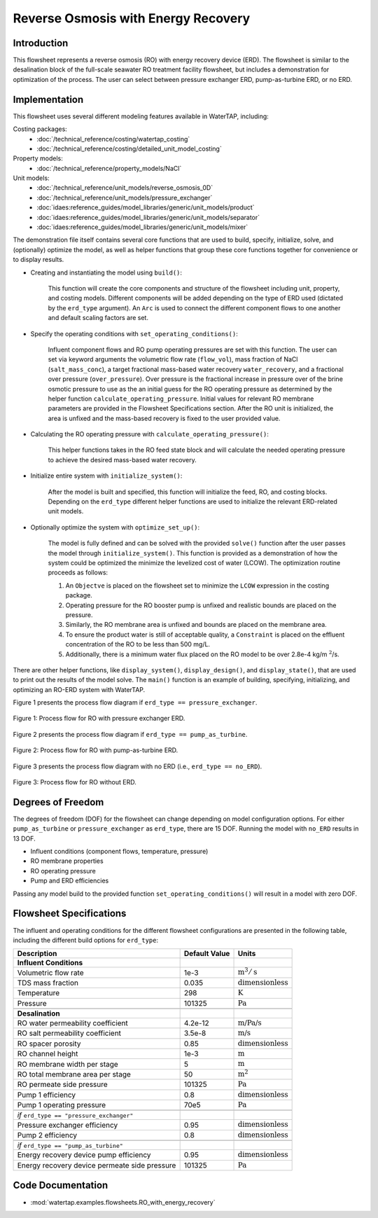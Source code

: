 .. _RO_ERD_flowsheet:

Reverse Osmosis with Energy Recovery
====================================

Introduction
------------

This flowsheet represents a reverse osmosis (RO) with energy recovery device (ERD). 
The flowsheet is similar to the desalination block of the full-scale seawater RO treatment facility flowsheet,
but includes a demonstration for optimization of the process. The user can select between pressure exchanger ERD, 
pump-as-turbine ERD, or no ERD.

Implementation
--------------

This flowsheet uses several different modeling features available in WaterTAP, including:

Costing packages:
    * :doc:`/technical_reference/costing/watertap_costing`
    * :doc:`/technical_reference/costing/detailed_unit_model_costing`
Property models:
    * :doc:`/technical_reference/property_models/NaCl`
Unit models:
    * :doc:`/technical_reference/unit_models/reverse_osmosis_0D`
    * :doc:`/technical_reference/unit_models/pressure_exchanger`
    * :doc:`idaes:reference_guides/model_libraries/generic/unit_models/product`
    * :doc:`idaes:reference_guides/model_libraries/generic/unit_models/separator`
    * :doc:`idaes:reference_guides/model_libraries/generic/unit_models/mixer`

The demonstration file itself contains several core functions that are used to build, specify, initialize, solve, and (optionally) optimize the model, 
as well as helper functions that group these core functions together for convenience or to display results.

* Creating and instantiating the model using ``build()``:
    
    This function will create the core components and structure of the flowsheet including unit, property, and costing models.
    Different components will be added depending on the type of ERD used (dictated by the ``erd_type`` argument).
    An ``Arc`` is used to connect the different component flows to one another and default scaling factors are set.

* Specify the operating conditions with ``set_operating_conditions()``:

    Influent component flows and RO pump operating pressures are set with this function.
    The user can set via keyword arguments the volumetric flow rate (``flow_vol``), mass fraction of NaCl (``salt_mass_conc``),
    a target fractional mass-based water recovery ``water_recovery``, and a fractional over pressure (``over_pressure``). 
    Over pressure is the fractional increase in pressure over of the brine osmotic pressure to use as the
    an initial guess for the RO operating pressure as determined by the helper function ``calculate_operating_pressure``.
    Initial values for relevant RO membrane parameters are provided in the Flowsheet Specifications section.
    After the RO unit is initialized, the area is unfixed and the mass-based recovery is fixed to the 
    user provided value.

* Calculating the RO operating pressure with ``calculate_operating_pressure()``:

    This helper functions takes in the RO feed state block and will calculate the needed operating pressure
    to achieve the desired mass-based water recovery.

* Initialize entire system with ``initialize_system()``:

    After the model is built and specified, this function will initialize the feed, RO, and costing blocks.
    Depending on the ``erd_type`` different helper functions are used to initialize the relevant 
    ERD-related unit models.    

* Optionally optimize the system with ``optimize_set_up()``:

    The model is fully defined and can be solved with the provided ``solve()`` function after the user passes 
    the model through ``initialize_system()``. This function is provided as a demonstration of how the system could be
    optimized the minimize the levelized cost of water (LCOW). The optimization routine proceeds as follows:

    #. An ``Objectve`` is placed on the flowsheet set to minimize the ``LCOW`` expression in the costing package.
    #. Operating pressure for the RO booster pump is unfixed and realistic bounds are placed on the pressure.
    #. Similarly, the RO membrane area is unfixed and bounds are placed on the membrane area.
    #. To ensure the product water is still of acceptable quality, a ``Constraint`` is placed on the effluent 
       concentration of the RO to be less than 500 mg/L.
    #. Additionally, there is a minimum water flux placed on the RO model to be over 2.8e-4 kg/m :math:`\text{}^2`/s.

There are other helper functions, like ``display_system()``, ``display_design()``, and ``display_state()``, that 
are used to print out the results of the model solve. The ``main()`` function is an example of building, specifying, 
initializing, and optimizing an RO-ERD system with WaterTAP.


Figure 1 presents the process flow diagram if ``erd_type == pressure_exchanger``.

.. figure:: ../../_static/flowsheets/RO_w_ERD-PXR.png
    :width: 600
    :align: center

    Figure 1: Process flow for RO with pressure exchanger ERD.

Figure 2 presents the process flow diagram if ``erd_type == pump_as_turbine``.

.. figure:: ../../_static/flowsheets/RO_w_ERD-turbine.png
    :width: 600
    :align: center

    Figure 2: Process flow for RO with pump-as-turbine ERD.


Figure 3 presents the process flow diagram with no ERD (i.e., ``erd_type == no_ERD``).

.. figure:: ../../_static/flowsheets/RO_w_ERD-no_ERD.png
    :width: 600
    :align: center

    Figure 3: Process flow for RO without ERD.


Degrees of Freedom 
------------------

The degrees of freedom (DOF) for the flowsheet can change depending on model configuration options.
For either ``pump_as_turbine`` or ``pressure_exchanger`` as ``erd_type``, there are 15 DOF. Running
the model with ``no_ERD`` results in 13 DOF.

* Influent conditions (component flows, temperature, pressure)
* RO membrane properties
* RO operating pressure
* Pump and ERD efficiencies

Passing any model build to the provided function ``set_operating_conditions()`` will result in a model with zero DOF.


Flowsheet Specifications
------------------------

The influent and operating conditions for the different flowsheet configurations are presented in the following table,
including the different build options for ``erd_type``:

.. csv-table::
   :header: "Description", "Default Value", "Units"

    **Influent Conditions**
   "Volumetric flow rate", "1e-3", ":math:`\text{m}^3/\text{s}`"
   "TDS mass fraction", "0.035", ":math:`\text{dimensionless}`"
   "Temperature", "298", ":math:`\text{K}`"
   "Pressure", "101325", ":math:`\text{Pa}`"
   
   **Desalination**
   "RO water permeability coefficient", "4.2e-12", ":math:`\text{m/Pa/s}`"
   "RO salt permeability coefficient", "3.5e-8", ":math:`\text{m/s}`"
   "RO spacer porosity", "0.85", ":math:`\text{dimensionless}`"
   "RO channel height", "1e-3", ":math:`\text{m}`"
   "RO membrane width per stage", "5", ":math:`\text{m}`"
   "RO total membrane area per stage", "50", ":math:`\text{m}^2`"
   "RO permeate side pressure", "101325", ":math:`\text{Pa}`"
   "Pump 1 efficiency", "0.8", ":math:`\text{dimensionless}`"
   "Pump 1 operating pressure", "70e5", ":math:`\text{Pa}`"
   
   *if* ``erd_type == "pressure_exchanger"``
   "Pressure exchanger efficiency", "0.95", ":math:`\text{dimensionless}`"
   "Pump 2 efficiency", "0.8", ":math:`\text{dimensionless}`"
   
   *if* ``erd_type == "pump_as_turbine"``
   "Energy recovery device pump efficiency", "0.95", ":math:`\text{dimensionless}`"
   "Energy recovery device permeate side pressure", "101325", ":math:`\text{Pa}`"
   

Code Documentation
------------------

* :mod:`watertap.examples.flowsheets.RO_with_energy_recovery`
